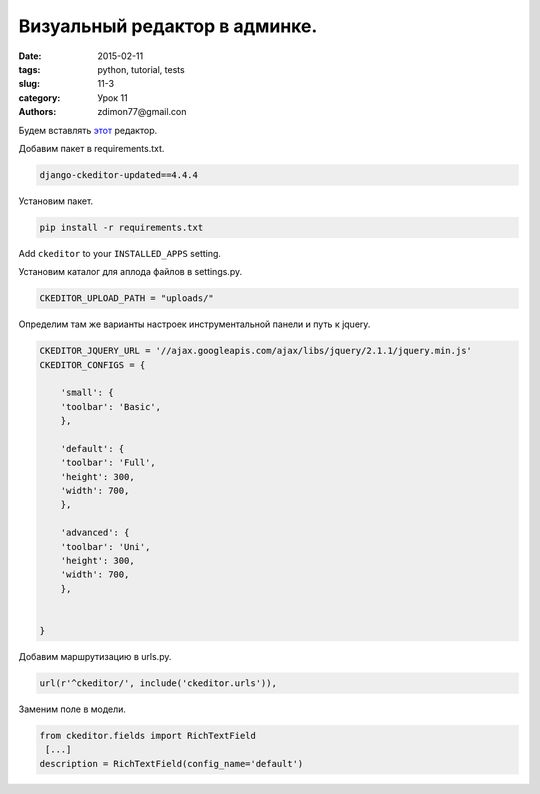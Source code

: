 Визуальный редактор в админке.
##############################

:date: 2015-02-11 
:tags: python, tutorial, tests
:slug: 11-3
:category: Урок 11
:authors: zdimon77@gmail.con



Будем вставлять `этот <https://pypi.python.org/pypi/django-ckeditor-updated>`_ редактор.


Добавим пакет в requirements.txt.

.. code-block:: bash

    django-ckeditor-updated==4.4.4

Установим пакет.

.. code-block:: bash

    pip install -r requirements.txt

Add ``ckeditor`` to your ``INSTALLED_APPS`` setting.

Установим каталог для аплода файлов в settings.py.


.. code-block:: python

    CKEDITOR_UPLOAD_PATH = "uploads/"

Определим там же варианты настроек инструментальной панели и путь к jquery.

.. code-block:: python

    CKEDITOR_JQUERY_URL = '//ajax.googleapis.com/ajax/libs/jquery/2.1.1/jquery.min.js'
    CKEDITOR_CONFIGS = {

        'small': {
        'toolbar': 'Basic',
        },

        'default': {
        'toolbar': 'Full',
        'height': 300,
        'width': 700,
        },

        'advanced': {
        'toolbar': 'Uni',
        'height': 300,
        'width': 700,
        },


    }

Добавим маршрутизацию в urls.py.

.. code-block:: python

    url(r'^ckeditor/', include('ckeditor.urls')),


Заменим поле в модели.

.. code-block:: python

    from ckeditor.fields import RichTextField
     [...]
    description = RichTextField(config_name='default')




.. image:: /images/11/2.png
    :width: 700px
    :alt: 8


.. image:: /images/11/3.png
    :width: 700px
    :alt: 8

.. image:: /images/11/4.png
    :width: 700px
    :alt: 8



